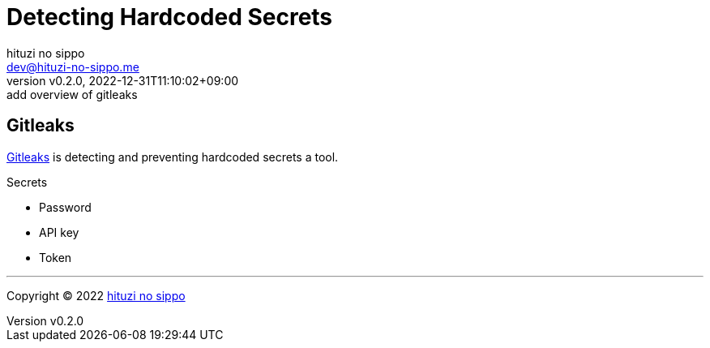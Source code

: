 = Detecting Hardcoded Secrets
:author: hituzi no sippo
:email: dev@hituzi-no-sippo.me
:revnumber: v0.2.0
:revdate: 2022-12-31T11:10:02+09:00
:revremark: add overview of gitleaks
:description: Detecting Hardcoded Secrets
:copyright: Copyright (C) 2022 {author}
// Custom Attributes
:creation_date: 2022-12-31T10:43:54+09:00

== Gitleaks

link:https://gitleaks.io[
Gitleaks^] is detecting and preventing hardcoded secrets a tool.

.Secrets
* Password
* API key
* Token


'''

:author_link: link:https://github.com/hituzi-no-sippo[{author}^]
Copyright (C) 2022 {author_link}
